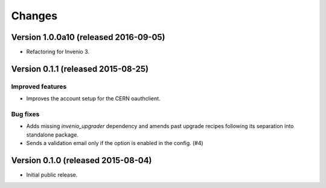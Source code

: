 ..
    This file is part of Invenio.
    Copyright (C) 2015, 2016 CERN.

    Invenio is free software; you can redistribute it
    and/or modify it under the terms of the GNU General Public License as
    published by the Free Software Foundation; either version 2 of the
    License, or (at your option) any later version.

    Invenio is distributed in the hope that it will be
    useful, but WITHOUT ANY WARRANTY; without even the implied warranty of
    MERCHANTABILITY or FITNESS FOR A PARTICULAR PURPOSE.  See the GNU
    General Public License for more details.

    You should have received a copy of the GNU General Public License
    along with Invenio; if not, write to the
    Free Software Foundation, Inc., 59 Temple Place, Suite 330, Boston,
    MA 02111-1307, USA.

    In applying this license, CERN does not
    waive the privileges and immunities granted to it by virtue of its status
    as an Intergovernmental Organization or submit itself to any jurisdiction.

Changes
=======

Version 1.0.0a10 (released 2016-09-05)
--------------------------------------

- Refactoring for Invenio 3.

Version 0.1.1 (released 2015-08-25)
-----------------------------------

Improved features
~~~~~~~~~~~~~~~~~

- Improves the account setup for the CERN oauthclient.

Bug fixes
~~~~~~~~~

- Adds missing `invenio_upgrader` dependency and amends past upgrade
  recipes following its separation into standalone package.

- Sends a validation email only if the option is enabled in the
  config.  (#4)

Version 0.1.0 (released 2015-08-04)
-----------------------------------

- Initial public release.
